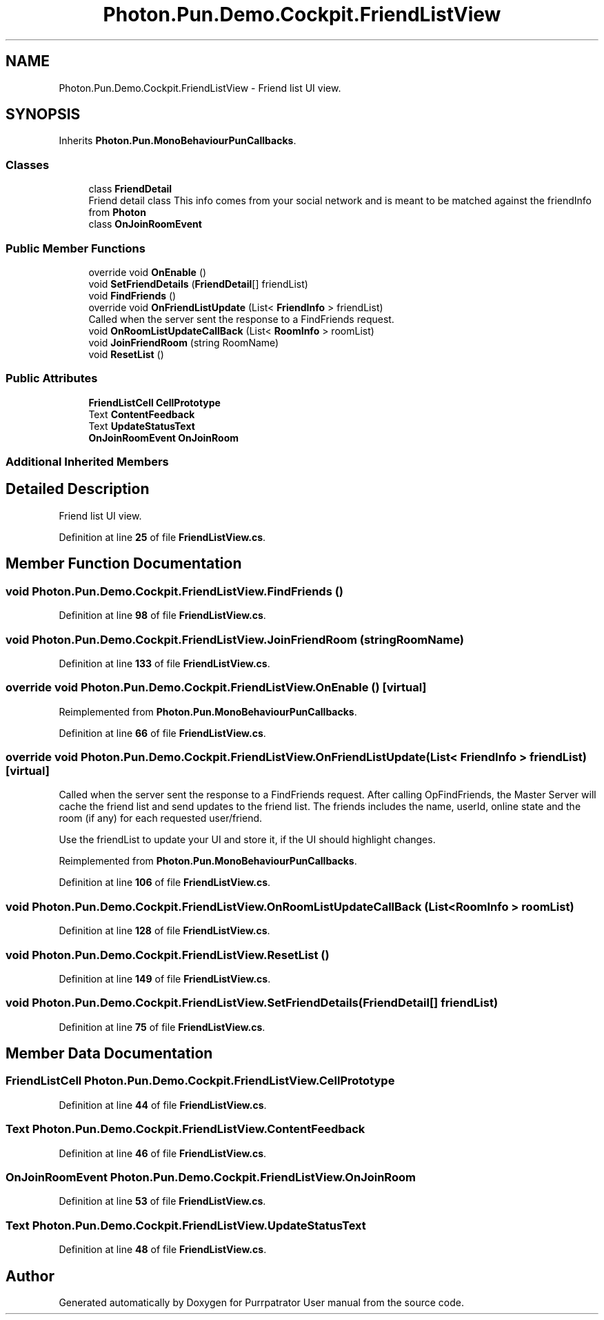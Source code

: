 .TH "Photon.Pun.Demo.Cockpit.FriendListView" 3 "Mon Apr 18 2022" "Purrpatrator User manual" \" -*- nroff -*-
.ad l
.nh
.SH NAME
Photon.Pun.Demo.Cockpit.FriendListView \- Friend list UI view\&.  

.SH SYNOPSIS
.br
.PP
.PP
Inherits \fBPhoton\&.Pun\&.MonoBehaviourPunCallbacks\fP\&.
.SS "Classes"

.in +1c
.ti -1c
.RI "class \fBFriendDetail\fP"
.br
.RI "Friend detail class This info comes from your social network and is meant to be matched against the friendInfo from \fBPhoton\fP "
.ti -1c
.RI "class \fBOnJoinRoomEvent\fP"
.br
.in -1c
.SS "Public Member Functions"

.in +1c
.ti -1c
.RI "override void \fBOnEnable\fP ()"
.br
.ti -1c
.RI "void \fBSetFriendDetails\fP (\fBFriendDetail\fP[] friendList)"
.br
.ti -1c
.RI "void \fBFindFriends\fP ()"
.br
.ti -1c
.RI "override void \fBOnFriendListUpdate\fP (List< \fBFriendInfo\fP > friendList)"
.br
.RI "Called when the server sent the response to a FindFriends request\&. "
.ti -1c
.RI "void \fBOnRoomListUpdateCallBack\fP (List< \fBRoomInfo\fP > roomList)"
.br
.ti -1c
.RI "void \fBJoinFriendRoom\fP (string RoomName)"
.br
.ti -1c
.RI "void \fBResetList\fP ()"
.br
.in -1c
.SS "Public Attributes"

.in +1c
.ti -1c
.RI "\fBFriendListCell\fP \fBCellPrototype\fP"
.br
.ti -1c
.RI "Text \fBContentFeedback\fP"
.br
.ti -1c
.RI "Text \fBUpdateStatusText\fP"
.br
.ti -1c
.RI "\fBOnJoinRoomEvent\fP \fBOnJoinRoom\fP"
.br
.in -1c
.SS "Additional Inherited Members"
.SH "Detailed Description"
.PP 
Friend list UI view\&. 


.PP
Definition at line \fB25\fP of file \fBFriendListView\&.cs\fP\&.
.SH "Member Function Documentation"
.PP 
.SS "void Photon\&.Pun\&.Demo\&.Cockpit\&.FriendListView\&.FindFriends ()"

.PP
Definition at line \fB98\fP of file \fBFriendListView\&.cs\fP\&.
.SS "void Photon\&.Pun\&.Demo\&.Cockpit\&.FriendListView\&.JoinFriendRoom (string RoomName)"

.PP
Definition at line \fB133\fP of file \fBFriendListView\&.cs\fP\&.
.SS "override void Photon\&.Pun\&.Demo\&.Cockpit\&.FriendListView\&.OnEnable ()\fC [virtual]\fP"

.PP
Reimplemented from \fBPhoton\&.Pun\&.MonoBehaviourPunCallbacks\fP\&.
.PP
Definition at line \fB66\fP of file \fBFriendListView\&.cs\fP\&.
.SS "override void Photon\&.Pun\&.Demo\&.Cockpit\&.FriendListView\&.OnFriendListUpdate (List< \fBFriendInfo\fP > friendList)\fC [virtual]\fP"

.PP
Called when the server sent the response to a FindFriends request\&. After calling OpFindFriends, the Master Server will cache the friend list and send updates to the friend list\&. The friends includes the name, userId, online state and the room (if any) for each requested user/friend\&.
.PP
Use the friendList to update your UI and store it, if the UI should highlight changes\&. 
.PP
Reimplemented from \fBPhoton\&.Pun\&.MonoBehaviourPunCallbacks\fP\&.
.PP
Definition at line \fB106\fP of file \fBFriendListView\&.cs\fP\&.
.SS "void Photon\&.Pun\&.Demo\&.Cockpit\&.FriendListView\&.OnRoomListUpdateCallBack (List< \fBRoomInfo\fP > roomList)"

.PP
Definition at line \fB128\fP of file \fBFriendListView\&.cs\fP\&.
.SS "void Photon\&.Pun\&.Demo\&.Cockpit\&.FriendListView\&.ResetList ()"

.PP
Definition at line \fB149\fP of file \fBFriendListView\&.cs\fP\&.
.SS "void Photon\&.Pun\&.Demo\&.Cockpit\&.FriendListView\&.SetFriendDetails (\fBFriendDetail\fP[] friendList)"

.PP
Definition at line \fB75\fP of file \fBFriendListView\&.cs\fP\&.
.SH "Member Data Documentation"
.PP 
.SS "\fBFriendListCell\fP Photon\&.Pun\&.Demo\&.Cockpit\&.FriendListView\&.CellPrototype"

.PP
Definition at line \fB44\fP of file \fBFriendListView\&.cs\fP\&.
.SS "Text Photon\&.Pun\&.Demo\&.Cockpit\&.FriendListView\&.ContentFeedback"

.PP
Definition at line \fB46\fP of file \fBFriendListView\&.cs\fP\&.
.SS "\fBOnJoinRoomEvent\fP Photon\&.Pun\&.Demo\&.Cockpit\&.FriendListView\&.OnJoinRoom"

.PP
Definition at line \fB53\fP of file \fBFriendListView\&.cs\fP\&.
.SS "Text Photon\&.Pun\&.Demo\&.Cockpit\&.FriendListView\&.UpdateStatusText"

.PP
Definition at line \fB48\fP of file \fBFriendListView\&.cs\fP\&.

.SH "Author"
.PP 
Generated automatically by Doxygen for Purrpatrator User manual from the source code\&.
